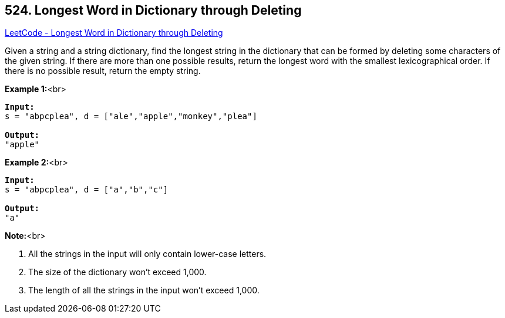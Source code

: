 == 524. Longest Word in Dictionary through Deleting

https://leetcode.com/problems/longest-word-in-dictionary-through-deleting/[LeetCode - Longest Word in Dictionary through Deleting]


Given a string and a string dictionary, find the longest string in the dictionary that can be formed by deleting some characters of the given string. If there are more than one possible results, return the longest word with the smallest lexicographical order. If there is no possible result, return the empty string.

*Example 1:*<br>
[subs="verbatim,quotes"]
----
*Input:*
s = "abpcplea", d = ["ale","apple","monkey","plea"]

*Output:* 
"apple"
----



*Example 2:*<br>
[subs="verbatim,quotes"]
----
*Input:*
s = "abpcplea", d = ["a","b","c"]

*Output:* 
"a"
----


*Note:*<br>

. All the strings in the input will only contain lower-case letters.
. The size of the dictionary won't exceed 1,000.
. The length of all the strings in the input won't exceed 1,000.


